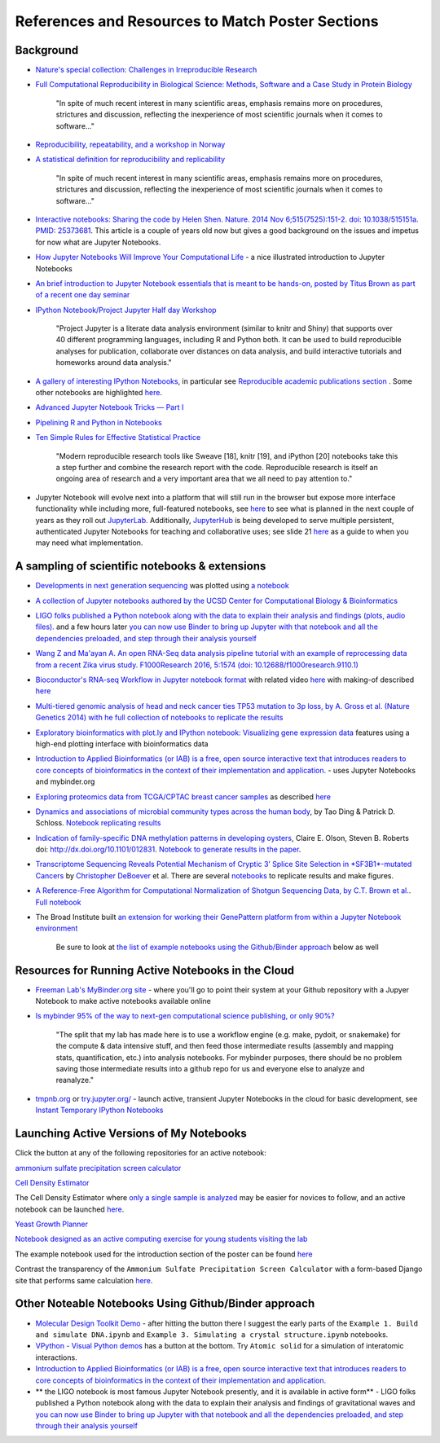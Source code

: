.. contents::
   :depth: 3.0
..

References and Resources to Match Poster Sections
=================================================

Background
----------

-  `Nature's special collection: Challenges in Irreproducible
   Research <http://www.nature.com/news/reproducibility-1.17552#/Recent-articles>`__

-  `Full Computational Reproducibility in Biological Science: Methods,
   Software and a Case Study in Protein
   Biology <http://arxiv.org/abs/1608.06897>`__

    "In spite of much recent interest in many scientific areas, emphasis
    remains more on procedures, strictures and discussion, reflecting
    the inexperience of most scientific journals when it comes to
    software..."

-  `Reproducibility, repeatability, and a workshop in
   Norway <http://ivory.idyll.org/blog/2016-norway-repeatability.html>`__

-  `A statistical definition for reproducibility and
   replicability <http://biorxiv.org/content/early/2016/07/29/066803>`__

    "In spite of much recent interest in many scientific areas, emphasis
    remains more on procedures, strictures and discussion, reflecting
    the inexperience of most scientific journals when it comes to
    software..."

-  `Interactive notebooks: Sharing the code by Helen Shen. Nature. 2014
   Nov 6;515(7525):151-2. doi: 10.1038/515151a. PMID:
   25373681 <http://www.nature.com/news/interactive-notebooks-sharing-the-code-1.16261>`__.
   This article is a couple of years old now but gives a good background
   on the issues and impetus for now what are Jupyter Notebooks.

-  `How Jupyter Notebooks Will Improve Your Computational
   Life <http://wp.sanger.ac.uk/barrettgroup/2016/03/10/how-jupyter-notebooks-will-improve-your-computational-life/>`__
   - a nice illustrated introduction to Jupyter Notebooks

-  `An brief introduction to Jupyter Notebook essentials that is meant
   to be hands-on, posted by Titus Brown as part of a recent one day
   seminar <https://2016-oslo-repeatability.readthedocs.io/en/latest/intro-jupyter.html>`__

-  `IPython Notebook/Project Jupyter Half day
   Workshop <http://dib-training.readthedocs.io/en/pub/2016-03-09-jupyter-notebook.html>`__

    "Project Jupyter is a literate data analysis environment (similar to
    knitr and Shiny) that supports over 40 different programming
    languages, including R and Python both. It can be used to build
    reproducible analyses for publication, collaborate over distances on
    data analysis, and build interactive tutorials and homeworks around
    data analysis."

-  `A gallery of interesting IPython
   Notebooks <https://github.com/ipython/ipython/wiki/A-gallery-of-interesting-IPython-Notebooks>`__,
   in particular see `Reproducible academic publications
   section <https://github.com/ipython/ipython/wiki/A-gallery-of-interesting-IPython-Notebooks#reproducible-academic-publications>`__
   . Some other notebooks are highlighted
   `here <http://nbviewer.jupyter.org/>`__.

-  `Advanced Jupyter Notebook Tricks — Part
   I <https://blog.dominodatalab.com/lesser-known-ways-of-using-notebooks/>`__

-  `Pipelining R and Python in
   Notebooks <http://blog.revolutionanalytics.com/2016/01/pipelining-r-python.html>`__

-  `Ten Simple Rules for Effective Statistical
   Practice <http://journals.plos.org/ploscompbiol/article?id=10.1371/journal.pcbi.1004961>`__

    "Modern reproducible research tools like Sweave [18], knitr [19],
    and iPython [20] notebooks take this a step further and combine the
    research report with the code. Reproducible research is itself an
    ongoing area of research and a very important area that we all need
    to pay attention to."

-  Jupyter Notebook will evolve next into a platform that will still run
   in the browser but expose more interface functionality while
   including more, full-featured notebooks, see
   `here <http://blog.jupyter.org/2016/07/14/jupyter-lab-alpha/>`__ to
   see what is planned in the next couple of years as they roll out
   `JupyterLab <http://blog.jupyter.org/2016/07/14/jupyter-lab-alpha/>`__.
   Additionally,
   `JupyterHub <https://jupyterhub.readthedocs.io/en/latest/>`__ is
   being developed to serve multiple persistent, authenticated Jupyter
   Notebooks for teaching and collaborative uses; see slide 21
   `here <http://www.slideshare.net/willingc/jupyterhub-a-thing-explainer-overview>`__
   as a guide to when you may need what implementation.

A sampling of scientific notebooks & extensions
-----------------------------------------------

-  `Developments in next generation
   sequencing <https://flxlexblog.wordpress.com/2016/07/08/developments-in-high-throughput-sequencing-july-2016-edition/>`__
   was plotted using `a
   notebook <https://github.com/lexnederbragt/developments-in-next-generation-sequencing/blob/master/Plotting.ipynb>`__

-  `A collection of Jupyter notebooks authored by the UCSD Center for
   Computational Biology &
   Bioinformatics <https://github.com/ucsd-ccbb/jupyter-genomics>`__

-  `LIGO folks published a Python notebook along with the data to
   explain their analysis and findings (plots, audio
   files). <https://losc.ligo.org/s/events/GW150914/GW150914_tutorial.html>`__
   and a few hours later `you can now use Binder to bring up Jupyter
   with that notebook and all the dependencies preloaded, and step
   through their analysis
   yourself <https://github.com/minrk/ligo-binder>`__

-  `Wang Z and Ma'ayan A. An open RNA-Seq data analysis pipeline
   tutorial with an example of reprocessing data from a recent Zika
   virus study. F1000Research 2016, 5:1574 (doi:
   10.12688/f1000research.9110.1) <https://github.com/MaayanLab/Zika-RNAseq-Pipeline>`__

-  `Bioconductor's RNA-seq Workflow in Jupyter notebook
   format <https://github.com/vladchimescu/rnaseq-workflow/blob/master/rnaseqGene.ipynb>`__
   with related video
   `here <https://www.youtube.com/watch?v=sxn-sixRVtY>`__ with making-of
   described
   `here <https://github.com/vladchimescu/RdocsJupyter/blob/master/vignettes/Intro.Rmd>`__

-  `Multi-tiered genomic analysis of head and neck cancer ties TP53
   mutation to 3p loss, by A. Gross et al. (Nature Genetics 2014) with
   he full collection of notebooks to replicate the
   results <https://github.com/theandygross/TCGA/tree/master/Analysis_Notebooks#guide-to-running>`__

-  `Exploratory bioinformatics with plot.ly and IPython notebook:
   Visualizing gene expression
   data <https://plot.ly/ipython-notebooks/bioinformatics/>`__ features
   using a high-end plotting interface with bioinformatics data

-  `Introduction to Applied Bioinformatics (or IAB) is a free, open
   source interactive text that introduces readers to core concepts of
   bioinformatics in the context of their implementation and
   application. <http://readiab.org/>`__ - uses Jupyter Notebooks and
   mybinder.org

-  `Exploring proteomics data from TCGA/CPTAC breast cancer
   samples <https://github.com/hussius/TCGA_proteomics_tutorial/blob/master/TCGA_protein_tutorial.ipynb>`__
   as described
   `here <https://followthedata.wordpress.com/2016/02/09/tutorial-exploring-tcga-breast-cancer-proteomics-data/>`__

-  `Dynamics and associations of microbial community types across the
   human body <http://dx.doi.org/10.1038/nature13178>`__, by Tao Ding &
   Patrick D. Schloss. `Notebook replicating
   results <http://nbviewer.ipython.org/gist/pschloss/9815766/notebook.ipynb>`__

-  `Indication of family-specific DNA methylation patterns in developing
   oysters <http://biorxiv.org/content/early/2014/12/16/012831>`__,
   Claire E. Olson, Steven B. Roberts doi:
   http://dx.doi.org/10.1101/012831. `Notebook to generate results in
   the
   paper <http://nbviewer.ipython.org/github/che625/olson-ms-nb/blob/master/BiGo_dev.ipynb>`__.

-  `Transcriptome Sequencing Reveals Potential Mechanism of Cryptic 3’
   Splice Site Selection in *SF3B1*-mutated
   Cancers <http://journals.plos.org/ploscompbiol/article?id=10.1371/journal.pcbi.1004105>`__
   by `Christopher DeBoever <http://cdeboever3.github.io/>`__ et al.
   There are several
   `notebooks <https://github.com/cdeboever3/deboever-sf3b1-2015/tree/master/notebooks>`__
   to replicate results and make figures.

-  `A Reference-Free Algorithm for Computational Normalization of
   Shotgun Sequencing Data, by C.T. Brown et
   al. <http://ged.msu.edu/papers/2012-diginorm>`__. `Full
   notebook <http://nbviewer.ipython.org/urls/github.com/ged-lab/2012-paper-diginorm/raw/master/notebook/diginorm.ipynb>`__

-  The Broad Institute built `an extension for working their GenePattern
   platform from within a Jupyter Notebook
   environment <http://software.broadinstitute.org/cancer/software/genepattern/genepattern-notebook-for-jupyter-users>`__

    Be sure to look at `the list of example notebooks using the
    Github/Binder
    approach <http://retreat16.readthedocs.io/en/latest/references%20by%20section/#other-noteable-notebooks-using-github-binder-approach>`__
    below as well

Resources for Running Active Notebooks in the Cloud
---------------------------------------------------

-  `Freeman Lab's MyBinder.org site <http://mybinder.org>`__ - where
   you'll go to point their system at your Github repository with a
   Jupyer Notebook to make active notebooks available online

-  `Is mybinder 95% of the way to next-gen computational science
   publishing, or only
   90%? <http://ivory.idyll.org/blog/2016-mybinder.html>`__

    "The split that my lab has made here is to use a workflow engine
    (e.g. make, pydoit, or snakemake) for the compute & data intensive
    stuff, and then feed those intermediate results (assembly and
    mapping stats, quantification, etc.) into analysis notebooks. For
    mybinder purposes, there should be no problem saving those
    intermediate results into a github repo for us and everyone else to
    analyze and reanalyze."

-  `tmpnb.org <http://tmpnb.org>`__ or
   `try.jupyter.org/ <https://try.jupyter.org/>`__ - launch active,
   transient Jupyter Notebooks in the cloud for basic development, see
   `Instant Temporary IPython
   Notebooks <https://lambdaops.com/ipythonjupyter-tmpnb-debuts/>`__

Launching Active Versions of My Notebooks
-----------------------------------------

Click the |Binder| button at any of the following repositories for an
active notebook:

`ammonium sulfate precipitation screen
calculator <https://github.com/fomightez/small_scale_ammonium_sulfate_precipitation_calculator>`__

`Cell Density
Estimator <https://github.com/fomightez/methods_in_yeast_genetics/blob/master/cell_density_estimator/>`__

The Cell Density Estimator where `only a single sample is
analyzed <http://nbviewer.jupyter.org/github/fomightez/methods_in_yeast_genetics/blob/master/cell_density_estimator/cell_density_estimator_for_single_sample.ipynb>`__
may be easier for novices to follow, and an active notebook can be
launched
`here <http://mybinder.org/repo/fomightez/methods_in_yeast_genetics/notebooks/cell_density_estimator/cell_density_estimator_for_single_sample.ipynb>`__.

`Yeast Growth
Planner <https://github.com/fomightez/methods_in_yeast_genetics/blob/master/yeast_growth_planner/>`__

`Notebook designed as an active computing exercise for young students
visiting the lab <https://github.com/fomightez/uscad16>`__

The example notebook used for the introduction section of the poster can
be found `here <https://github.com/fomightez/jupyter_nb_basics>`__

Contrast the transparency of the
``Ammonium Sulfate Precipitation Screen Calculator`` with a form-based
Django site that performs same calculation
`here <http://fomightez.pythonanywhere.com/ammonium_screen/>`__.

Other Noteable Notebooks Using Github/Binder approach
-----------------------------------------------------

-  `Molecular Design Toolkit
   Demo <https://github.com/avirshup/mdt-gallery-test>`__ - after
   hitting the |Binder| button there I suggest the early parts of the
   ``Example 1. Build and simulate DNA.ipynb`` and
   ``Example 3. Simulating a crystal structure.ipynb`` notebooks.

-  `VPython - Visual Python
   demos <https://github.com/BruceSherwood/vpython-jupyter>`__ has a
   |Binder| button at the bottom. Try ``Atomic solid`` for a simulation
   of interatomic interactions.

-  `Introduction to Applied Bioinformatics (or IAB) is a free, open
   source interactive text that introduces readers to core concepts of
   bioinformatics in the context of their implementation and
   application. <http://readiab.org/>`__

-  \*\* the LIGO notebook is most famous Jupyter Notebook presently, and
   it is available in active form\*\* - LIGO folks published a Python
   notebook along with the data to explain their analysis and findings
   of gravitational waves and `you can now use Binder to bring up
   Jupyter with that notebook and all the dependencies preloaded, and
   step through their analysis
   yourself <https://github.com/minrk/ligo-binder>`__

.. |Binder| image:: http://mybinder.org/badge.svg
